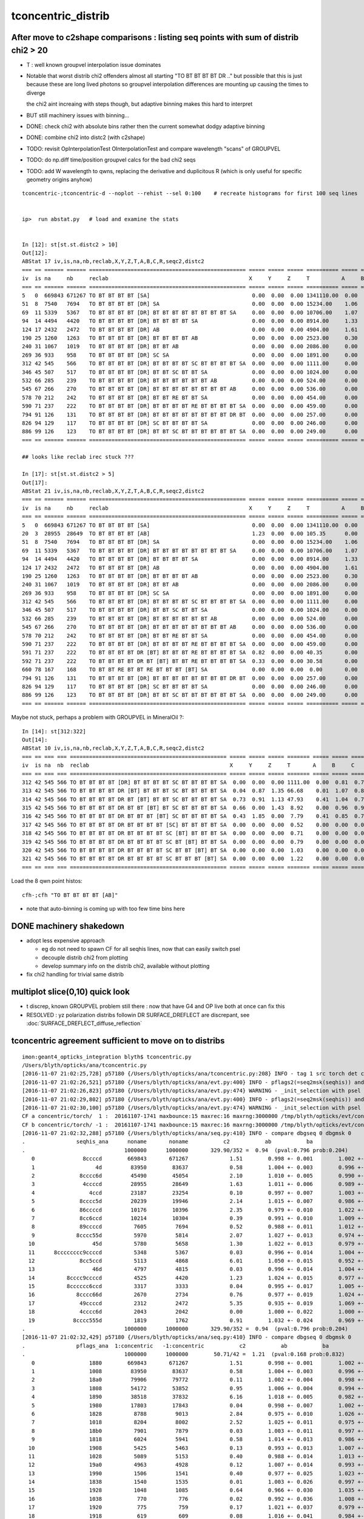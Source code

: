 tconcentric_distrib
=======================


After move to c2shape comparisons : listing seq points with sum of distrib chi2 > 20 
---------------------------------------------------------------------------------------

* T : well known groupvel interpolation issue dominates

* Notable that worst distrib chi2 offenders almost all starting "TO BT BT BT BT DR .."
  but possible that this is just because these are long lived photons
  so groupvel interpolation differences are mounting up causing the times to diverge

  the chi2 aint increaing with steps though, but adaptive binning makes
  this hard to interpret 

* BUT still machinery issues with binning...

* DONE: check chi2 with absolute bins rather then the current somewhat dodgy adaptive binning 
* DONE: combine chi2 into distc2 (with c2shape)
* TODO: revisit OpInterpolationTest OInterpolationTest and compare wavelength "scans" of GROUPVEL 
* TODO: do np.diff time/position groupvel calcs for the bad chi2 seqs 
* TODO: add W wavelength to qwns, replacing the derivative and duplicitous R (which is only useful for specific geometry origins anyhow) 


::

    tconcentric-;tconcentric-d --noplot --rehist --sel 0:100    # recreate histograms for first 100 seq lines 


    ip>  run abstat.py   # load and examine the stats


    In [12]: st[st.st.distc2 > 10]
    Out[12]: 
    ABStat 17 iv,is,na,nb,reclab,X,Y,Z,T,A,B,C,R,seqc2,distc2 
    === == ====== ====== ================================================= ===== ===== ===== ========== ===== ===== ===== ===== ===== ========= 
    iv  is na     nb     reclab                                            X     Y     Z     T          A     B     C     R     seqc2 distc2    
    === == ====== ====== ================================================= ===== ===== ===== ========== ===== ===== ===== ===== ===== ========= 
    5   0  669843 671267 TO BT BT BT BT [SA]                                0.00  0.00  0.00 1341110.00  0.00  0.00  0.00  0.00  1.51 191587.14 
    51  8  7540   7694   TO BT BT BT BT [DR] SA                             0.00  0.00  0.00 15234.00    1.06  1.11  1.07  0.00  1.56 33.61     
    69  11 5339   5367   TO BT BT BT BT [DR] BT BT BT BT BT BT BT BT SA     0.00  0.00  0.00 10706.00    1.07  1.10  0.89  0.00  0.07 54.54     
    94  14 4494   4420   TO BT BT BT BT [DR] BT BT BT BT SA                 0.00  0.00  0.00 8914.00     1.33  2.02  1.60  0.00  0.61 34.49     
    124 17 2432   2472   TO BT BT BT BT [DR] AB                             0.00  0.00  0.00 4904.00     1.61  0.92  1.27  0.00  0.33 35.86     
    190 25 1260   1263   TO BT BT BT BT [DR] BT BT BT BT AB                 0.00  0.00  0.00 2523.00     0.30  1.09  0.62  0.00  0.00 55.57     
    240 31 1067   1019   TO BT BT BT BT [DR] BT BT AB                       0.00  0.00  0.00 2086.00     0.00  1.23  1.16  0.00  1.10 30.47     
    269 36 933    958    TO BT BT BT BT [DR] SC SA                          0.00  0.00  0.00 1891.00     0.00  1.58  0.86  0.00  0.33 58.27     
    312 42 545    566    TO BT BT BT BT [DR] BT BT BT BT SC BT BT BT BT SA  0.00  0.00  0.00 1111.00     0.00  0.81  0.76  0.00  0.40 40.29     
    346 45 507    517    TO BT BT BT BT [DR] BT BT SC BT BT SA              0.00  0.00  0.00 1024.00     0.00  0.40  0.71  0.00  0.10 49.16     
    532 66 285    239    TO BT BT BT BT [DR] BT BT BT BT BT BT AB           0.00  0.00  0.00 524.00      0.00  0.73  1.66  0.00  4.04 44.26     
    545 67 266    270    TO BT BT BT BT [DR] BT BT BT BT BT BT BT BT AB     0.00  0.00  0.00 536.00      0.00  2.08  1.44  0.00  0.03 42.20     
    578 70 212    242    TO BT BT BT BT [DR] BT BT RE BT BT SA              0.00  0.00  0.00 454.00      0.00  0.48  0.00  0.00  1.98 64.99     
    590 71 237    222    TO BT BT BT BT [DR] BT BT BT BT RE BT BT BT BT SA  0.00  0.00  0.00 459.00      0.00  0.55  0.28  0.00  0.49 35.54     
    794 91 126    131    TO BT BT BT BT [DR] BT BT BT BT BT BT BT BT DR BT  0.00  0.00  0.00 257.00      0.00  0.29  2.55  0.00  0.10 43.31     
    826 94 129    117    TO BT BT BT BT [DR] SC BT BT BT BT SA              0.00  0.00  0.00 246.00      0.00  0.00  0.00  0.00  0.59 61.50     
    886 99 126    123    TO BT BT BT BT [DR] BT BT SC BT BT BT BT BT BT SA  0.00  0.00  0.00 249.00      0.00  2.66  0.00  0.00  0.04 41.94     
    === == ====== ====== ================================================= ===== ===== ===== ========== ===== ===== ===== ===== ===== ========= 

    ## looks like reclab irec stuck ???

    In [17]: st[st.st.distc2 > 5]
    Out[17]: 
    ABStat 21 iv,is,na,nb,reclab,X,Y,Z,T,A,B,C,R,seqc2,distc2 
    === == ====== ====== ================================================= ===== ===== ===== ========== ===== ===== ===== ===== ===== ========= 
    iv  is na     nb     reclab                                            X     Y     Z     T          A     B     C     R     seqc2 distc2    
    === == ====== ====== ================================================= ===== ===== ===== ========== ===== ===== ===== ===== ===== ========= 
    5   0  669843 671267 TO BT BT BT BT [SA]                                0.00  0.00  0.00 1341110.00  0.00  0.00  0.00  0.00  1.51 191587.14 
    20  3  28955  28649  TO BT BT BT BT [AB]                                1.23  0.00  0.00 105.35      0.00  0.00  0.00  1.23  1.63  9.60     
    51  8  7540   7694   TO BT BT BT BT [DR] SA                             0.00  0.00  0.00 15234.00    1.06  1.11  1.07  0.00  1.56 33.61     
    69  11 5339   5367   TO BT BT BT BT [DR] BT BT BT BT BT BT BT BT SA     0.00  0.00  0.00 10706.00    1.07  1.10  0.89  0.00  0.07 54.54     
    94  14 4494   4420   TO BT BT BT BT [DR] BT BT BT BT SA                 0.00  0.00  0.00 8914.00     1.33  2.02  1.60  0.00  0.61 34.49     
    124 17 2432   2472   TO BT BT BT BT [DR] AB                             0.00  0.00  0.00 4904.00     1.61  0.92  1.27  0.00  0.33 35.86     
    190 25 1260   1263   TO BT BT BT BT [DR] BT BT BT BT AB                 0.00  0.00  0.00 2523.00     0.30  1.09  0.62  0.00  0.00 55.57     
    240 31 1067   1019   TO BT BT BT BT [DR] BT BT AB                       0.00  0.00  0.00 2086.00     0.00  1.23  1.16  0.00  1.10 30.47     
    269 36 933    958    TO BT BT BT BT [DR] SC SA                          0.00  0.00  0.00 1891.00     0.00  1.58  0.86  0.00  0.33 58.27     
    312 42 545    566    TO BT BT BT BT [DR] BT BT BT BT SC BT BT BT BT SA  0.00  0.00  0.00 1111.00     0.00  0.81  0.76  0.00  0.40 40.29     
    346 45 507    517    TO BT BT BT BT [DR] BT BT SC BT BT SA              0.00  0.00  0.00 1024.00     0.00  0.40  0.71  0.00  0.10 49.16     
    532 66 285    239    TO BT BT BT BT [DR] BT BT BT BT BT BT AB           0.00  0.00  0.00 524.00      0.00  0.73  1.66  0.00  4.04 44.26     
    545 67 266    270    TO BT BT BT BT [DR] BT BT BT BT BT BT BT BT AB     0.00  0.00  0.00 536.00      0.00  2.08  1.44  0.00  0.03 42.20     
    578 70 212    242    TO BT BT BT BT [DR] BT BT RE BT BT SA              0.00  0.00  0.00 454.00      0.00  0.48  0.00  0.00  1.98 64.99     
    590 71 237    222    TO BT BT BT BT [DR] BT BT BT BT RE BT BT BT BT SA  0.00  0.00  0.00 459.00      0.00  0.55  0.28  0.00  0.49 35.54     
    591 71 237    222    TO BT BT BT BT DR [BT] BT BT BT RE BT BT BT BT SA  0.82  0.00  0.00 40.35       0.00  1.16  0.74  0.06  0.49  7.66     
    592 71 237    222    TO BT BT BT BT DR BT [BT] BT BT RE BT BT BT BT SA  0.33  0.00  0.00 30.58       0.00  1.16  0.74  0.00  0.49  5.79     
    660 78 167    168    TO BT BT RE BT BT RE BT BT BT [BT] SA              0.00  0.00  0.00  0.00       0.00  0.00  0.00  5.48  0.00  5.48     
    794 91 126    131    TO BT BT BT BT [DR] BT BT BT BT BT BT BT BT DR BT  0.00  0.00  0.00 257.00      0.00  0.29  2.55  0.00  0.10 43.31     
    826 94 129    117    TO BT BT BT BT [DR] SC BT BT BT BT SA              0.00  0.00  0.00 246.00      0.00  0.00  0.00  0.00  0.59 61.50     
    886 99 126    123    TO BT BT BT BT [DR] BT BT SC BT BT BT BT BT BT SA  0.00  0.00  0.00 249.00      0.00  2.66  0.00  0.00  0.04 41.94     
    === == ====== ====== ================================================= ===== ===== ===== ========== ===== ===== ===== ===== ===== ========= 


Maybe not stuck, perhaps a problem with GROUPVEL in MineralOil ?::

    In [14]: st[312:322]
    Out[14]: 
    ABStat 10 iv,is,na,nb,reclab,X,Y,Z,T,A,B,C,R,seqc2,distc2 
    === == === === ================================================= ===== ===== ===== ======= ===== ===== ===== ===== ===== ====== 
    iv  is na  nb  reclab                                            X     Y     Z     T       A     B     C     R     seqc2 distc2 
    === == === === ================================================= ===== ===== ===== ======= ===== ===== ===== ===== ===== ====== 
    312 42 545 566 TO BT BT BT BT [DR] BT BT BT BT SC BT BT BT BT SA  0.00  0.00  0.00 1111.00  0.00  0.81  0.76  0.00  0.40 40.29  
    313 42 545 566 TO BT BT BT BT DR [BT] BT BT BT SC BT BT BT BT SA  0.04  0.87  1.35 66.68    0.01  1.07  0.81  1.02  0.40  3.15  
    314 42 545 566 TO BT BT BT BT DR BT [BT] BT BT SC BT BT BT BT SA  0.73  0.91  1.13 47.93    0.41  1.04  0.71  1.24  0.40  2.45  
    315 42 545 566 TO BT BT BT BT DR BT BT [BT] BT SC BT BT BT BT SA  0.66  0.00  1.43  8.92    0.00  0.96  0.96  0.12  0.40  2.01  
    316 42 545 566 TO BT BT BT BT DR BT BT BT [BT] SC BT BT BT BT SA  0.43  1.85  0.00  7.79    0.41  0.85  0.76  0.73  0.40  1.75  
    317 42 545 566 TO BT BT BT BT DR BT BT BT BT [SC] BT BT BT BT SA  0.00  0.00  0.00  0.52    0.00  0.00  0.00  2.35  0.40  0.56  
    318 42 545 566 TO BT BT BT BT DR BT BT BT BT SC [BT] BT BT BT SA  0.00  0.00  0.00  0.71    0.00  0.00  0.00  0.27  0.40  0.55  
    319 42 545 566 TO BT BT BT BT DR BT BT BT BT SC BT [BT] BT BT SA  0.00  0.00  0.00  0.79    0.00  0.00  0.00  0.66  0.40  0.70  
    320 42 545 566 TO BT BT BT BT DR BT BT BT BT SC BT BT [BT] BT SA  0.00  0.00  0.00  1.03    0.00  0.00  0.00  2.73  0.40  1.39  
    321 42 545 566 TO BT BT BT BT DR BT BT BT BT SC BT BT BT [BT] SA  0.00  0.00  0.00  1.22    0.00  0.00  0.00  0.24  0.40  0.87  
    === == === === ================================================= ===== ===== ===== ======= ===== ===== ===== ===== ===== ====== 



Load the 8 qwn point histos::

    cfh-;cfh "TO BT BT BT BT [AB]"

* note that auto-binning is coming up with too few time bins here


DONE machinery shakedown
-----------------------------

* adopt less expensive approach

  * eg do not need to spawn CF for all seqhis lines, now that can easily switch psel 
  * decouple distrib chi2 from plotting 
  * develop summary info on the distrib chi2, available without plotting 

* fix chi2 handling for trivial same distrib


multiplot slice(0,10) quick look
----------------------------------

* t discrep, known GROUPVEL problem still there : now that have G4 and OP live both
  at once can fix this 

* RESOLVED : yz polarization distribs followin DR SURFACE_DREFLECT are discrepant, see  :doc:`SURFACE_DREFLECT_diffuse_reflection` 


tconcentric agreement sufficient to move on to distribs 
----------------------------------------------------------

::

    imon:geant4_opticks_integration blyth$ tconcentric.py 
    /Users/blyth/opticks/ana/tconcentric.py
    [2016-11-07 21:02:25,728] p57180 {/Users/blyth/opticks/ana/tconcentric.py:208} INFO - tag 1 src torch det concentric c2max 2.0 ipython False 
    [2016-11-07 21:02:26,521] p57180 {/Users/blyth/opticks/ana/evt.py:400} INFO - pflags2(=seq2msk(seqhis)) and pflags  match
    [2016-11-07 21:02:26,823] p57180 {/Users/blyth/opticks/ana/evt.py:474} WARNING - _init_selection with psel None : resetting selection to original 
    [2016-11-07 21:02:29,802] p57180 {/Users/blyth/opticks/ana/evt.py:400} INFO - pflags2(=seq2msk(seqhis)) and pflags  match
    [2016-11-07 21:02:30,100] p57180 {/Users/blyth/opticks/ana/evt.py:474} WARNING - _init_selection with psel None : resetting selection to original 
    CF a concentric/torch/  1 :  20161107-1741 maxbounce:15 maxrec:16 maxrng:3000000 /tmp/blyth/opticks/evt/concentric/torch/1/fdom.npy 
    CF b concentric/torch/ -1 :  20161107-1741 maxbounce:15 maxrec:16 maxrng:3000000 /tmp/blyth/opticks/evt/concentric/torch/-1/fdom.npy 
    [2016-11-07 21:02:32,288] p57180 {/Users/blyth/opticks/ana/seq.py:410} INFO - compare dbgseq 0 dbgmsk 0 
    .                seqhis_ana      noname       noname           c2           ab           ba 
    .                               1000000      1000000       329.90/352 =  0.94  (pval:0.796 prob:0.204)  
       0               8ccccd        669843       671267             1.51        0.998 +- 0.001        1.002 +- 0.001  [6 ] TO BT BT BT BT SA
       1                   4d         83950        83637             0.58        1.004 +- 0.003        0.996 +- 0.003  [2 ] TO AB
       2              8cccc6d         45490        45054             2.10        1.010 +- 0.005        0.990 +- 0.005  [7 ] TO SC BT BT BT BT SA
       3               4ccccd         28955        28649             1.63        1.011 +- 0.006        0.989 +- 0.006  [6 ] TO BT BT BT BT AB
       4                 4ccd         23187        23254             0.10        0.997 +- 0.007        1.003 +- 0.007  [4 ] TO BT BT AB
       5              8cccc5d         20239        19946             2.14        1.015 +- 0.007        0.986 +- 0.007  [7 ] TO RE BT BT BT BT SA
       6              86ccccd         10176        10396             2.35        0.979 +- 0.010        1.022 +- 0.010  [7 ] TO BT BT BT BT SC SA
       7              8cc6ccd         10214        10304             0.39        0.991 +- 0.010        1.009 +- 0.010  [7 ] TO BT BT SC BT BT SA
       8              89ccccd          7605         7694             0.52        0.988 +- 0.011        1.012 +- 0.012  [7 ] TO BT BT BT BT DR SA
       9             8cccc55d          5970         5814             2.07        1.027 +- 0.013        0.974 +- 0.013  [8 ] TO RE RE BT BT BT BT SA
      10                  45d          5780         5658             1.30        1.022 +- 0.013        0.979 +- 0.013  [3 ] TO RE AB
      11      8cccccccc9ccccd          5348         5367             0.03        0.996 +- 0.014        1.004 +- 0.014  [15] TO BT BT BT BT DR BT BT BT BT BT BT BT BT SA
      12              8cc5ccd          5113         4868             6.01        1.050 +- 0.015        0.952 +- 0.014  [7 ] TO BT BT RE BT BT SA
      13                  46d          4797         4815             0.03        0.996 +- 0.014        1.004 +- 0.014  [3 ] TO SC AB
      14          8cccc9ccccd          4525         4420             1.23        1.024 +- 0.015        0.977 +- 0.015  [11] TO BT BT BT BT DR BT BT BT BT SA
      15          8cccccc6ccd          3317         3333             0.04        0.995 +- 0.017        1.005 +- 0.017  [11] TO BT BT SC BT BT BT BT BT BT SA
      16             8cccc66d          2670         2734             0.76        0.977 +- 0.019        1.024 +- 0.020  [8 ] TO SC SC BT BT BT BT SA
      17              49ccccd          2312         2472             5.35        0.935 +- 0.019        1.069 +- 0.022  [7 ] TO BT BT BT BT DR AB
      18              4cccc6d          2043         2042             0.00        1.000 +- 0.022        1.000 +- 0.022  [7 ] TO SC BT BT BT BT AB
      19            8cccc555d          1819         1762             0.91        1.032 +- 0.024        0.969 +- 0.023  [9 ] TO RE RE RE BT BT BT BT SA
    .                               1000000      1000000       329.90/352 =  0.94  (pval:0.796 prob:0.204)  
    [2016-11-07 21:02:32,429] p57180 {/Users/blyth/opticks/ana/seq.py:410} INFO - compare dbgseq 0 dbgmsk 0 
    .                pflags_ana  1:concentric   -1:concentric           c2           ab           ba 
    .                               1000000      1000000        50.71/42 =  1.21  (pval:0.168 prob:0.832)  
       0                 1880        669843       671267             1.51        0.998 +- 0.001        1.002 +- 0.001  [3 ] TO|BT|SA
       1                 1008         83950        83637             0.58        1.004 +- 0.003        0.996 +- 0.003  [2 ] TO|AB
       2                 18a0         79906        79772             0.11        1.002 +- 0.004        0.998 +- 0.004  [4 ] TO|BT|SA|SC
       3                 1808         54172        53852             0.95        1.006 +- 0.004        0.994 +- 0.004  [3 ] TO|BT|AB
       4                 1890         38518        37832             6.16        1.018 +- 0.005        0.982 +- 0.005  [4 ] TO|BT|SA|RE
       5                 1980         17803        17843             0.04        0.998 +- 0.007        1.002 +- 0.008  [4 ] TO|BT|DR|SA
       6                 1828          8788         9013             2.84        0.975 +- 0.010        1.026 +- 0.011  [4 ] TO|BT|SC|AB
       7                 1018          8204         8002             2.52        1.025 +- 0.011        0.975 +- 0.011  [3 ] TO|RE|AB
       8                 18b0          7901         7879             0.03        1.003 +- 0.011        0.997 +- 0.011  [5 ] TO|BT|SA|SC|RE
       9                 1818          6024         5941             0.58        1.014 +- 0.013        0.986 +- 0.013  [4 ] TO|BT|RE|AB
      10                 1908          5425         5463             0.13        0.993 +- 0.013        1.007 +- 0.014  [4 ] TO|BT|DR|AB
      11                 1028          5089         5153             0.40        0.988 +- 0.014        1.013 +- 0.014  [3 ] TO|SC|AB
      12                 19a0          4963         4928             0.12        1.007 +- 0.014        0.993 +- 0.014  [5 ] TO|BT|DR|SA|SC
      13                 1990          1506         1541             0.40        0.977 +- 0.025        1.023 +- 0.026  [5 ] TO|BT|DR|SA|RE
      14                 1838          1540         1535             0.01        1.003 +- 0.026        0.997 +- 0.025  [5 ] TO|BT|SC|RE|AB
      15                 1928          1048         1085             0.64        0.966 +- 0.030        1.035 +- 0.031  [5 ] TO|BT|DR|SC|AB
      16                 1038           770          776             0.02        0.992 +- 0.036        1.008 +- 0.036  [4 ] TO|SC|RE|AB
      17                 1920           775          759             0.17        1.021 +- 0.037        0.979 +- 0.036  [4 ] TO|BT|DR|SC
      18                 1918           619          609             0.08        1.016 +- 0.041        0.984 +- 0.040  [5 ] TO|BT|DR|RE|AB
      19                 1910           482          410             5.81        1.176 +- 0.054        0.851 +- 0.042  [4 ] TO|BT|DR|RE
    .                               1000000      1000000        50.71/42 =  1.21  (pval:0.168 prob:0.832)  
    [2016-11-07 21:02:32,459] p57180 {/Users/blyth/opticks/ana/seq.py:410} INFO - compare dbgseq 0 dbgmsk 0 
    .                seqmat_ana      noname       noname           c2           ab           ba 
    .                               1000000      1000000       206.81/228 =  0.91  (pval:0.840 prob:0.160)  
       0               343231        669845       671267             1.51        0.998 +- 0.001        1.002 +- 0.001  [6 ] Gd Ac LS Ac MO Ac
       1                   11         83950        83637             0.58        1.004 +- 0.003        0.996 +- 0.003  [2 ] Gd Gd
       2              3432311         65732        65001             4.09        1.011 +- 0.004        0.989 +- 0.004  [7 ] Gd Gd Ac LS Ac MO Ac
       3               443231         28955        28649             1.63        1.011 +- 0.006        0.989 +- 0.006  [6 ] Gd Ac LS Ac MO MO
       4                 2231         23188        23254             0.09        0.997 +- 0.007        1.003 +- 0.007  [4 ] Gd Ac LS LS
       5              3443231         17781        18090             2.66        0.983 +- 0.007        1.017 +- 0.008  [7 ] Gd Ac LS Ac MO MO Ac
       6              3432231         15327        15172             0.79        1.010 +- 0.008        0.990 +- 0.008  [7 ] Gd Ac LS LS Ac MO Ac
       7             34323111         10934        10826             0.54        1.010 +- 0.010        0.990 +- 0.010  [8 ] Gd Gd Gd Ac LS Ac MO Ac
       8                  111         10577        10474             0.50        1.010 +- 0.010        0.990 +- 0.010  [3 ] Gd Gd Gd
       9      343231323443231          6964         7001             0.10        0.995 +- 0.012        1.005 +- 0.012  [15] Gd Ac LS Ac MO MO Ac LS Ac Gd Ac LS Ac MO Ac
      10          34323443231          6069         5954             1.10        1.019 +- 0.013        0.981 +- 0.013  [11] Gd Ac LS Ac MO MO Ac LS Ac MO Ac
      11          34323132231          4422         4532             1.35        0.976 +- 0.015        1.025 +- 0.015  [11] Gd Ac LS LS Ac Gd Ac LS Ac MO Ac
      12              4443231          3040         3272             8.53        0.929 +- 0.017        1.076 +- 0.019  [7 ] Gd Ac LS Ac MO MO MO
      13              4432311          3008         3002             0.01        1.002 +- 0.018        0.998 +- 0.018  [7 ] Gd Gd Ac LS Ac MO MO
      14            343231111          2859         2860             0.00        1.000 +- 0.019        1.000 +- 0.019  [9 ] Gd Gd Gd Gd Ac LS Ac MO Ac
      15                22311          2791         2754             0.25        1.013 +- 0.019        0.987 +- 0.019  [5 ] Gd Gd Ac LS LS
      16                 1111          2446         2437             0.02        1.004 +- 0.020        0.996 +- 0.020  [4 ] Gd Gd Gd Gd
      17             34322311          1999         1869             4.37        1.070 +- 0.024        0.935 +- 0.022  [8 ] Gd Gd Ac LS LS Ac MO Ac
      18             34322231          1844         1872             0.21        0.985 +- 0.023        1.015 +- 0.023  [8 ] Gd Ac LS LS LS Ac MO Ac
      19                22231          1790         1825             0.34        0.981 +- 0.023        1.020 +- 0.024  [5 ] Gd Ac LS LS LS
    .                               1000000      1000000       206.81/228 =  0.91  (pval:0.840 prob:0.160)  
    [2016-11-07 21:02:32,513] p57180 {/Users/blyth/opticks/ana/evt.py:750} WARNING - missing a_ana hflags_ana 
    [2016-11-07 21:02:32,513] p57180 {/Users/blyth/opticks/ana/tconcentric.py:213} INFO - early exit as non-interactive


